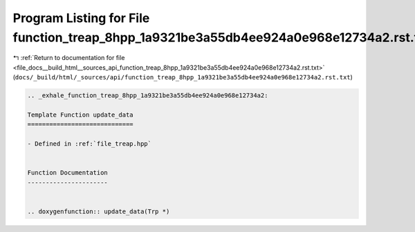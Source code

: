 
.. _program_listing_file_docs__build_html__sources_api_function_treap_8hpp_1a9321be3a55db4ee924a0e968e12734a2.rst.txt:

Program Listing for File function_treap_8hpp_1a9321be3a55db4ee924a0e968e12734a2.rst.txt
=======================================================================================

|exhale_lsh| :ref:`Return to documentation for file <file_docs__build_html__sources_api_function_treap_8hpp_1a9321be3a55db4ee924a0e968e12734a2.rst.txt>` (``docs/_build/html/_sources/api/function_treap_8hpp_1a9321be3a55db4ee924a0e968e12734a2.rst.txt``)

.. |exhale_lsh| unicode:: U+021B0 .. UPWARDS ARROW WITH TIP LEFTWARDS

.. code-block:: cpp

   .. _exhale_function_treap_8hpp_1a9321be3a55db4ee924a0e968e12734a2:
   
   Template Function update_data
   =============================
   
   - Defined in :ref:`file_treap.hpp`
   
   
   Function Documentation
   ----------------------
   
   
   .. doxygenfunction:: update_data(Trp *)
